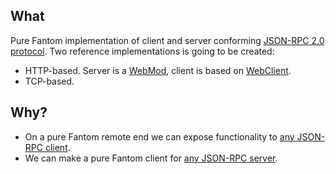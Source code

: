 ** What
   Pure Fantom implementation of client and server conforming [[http://www.jsonrpc.org/specification][JSON-RPC 2.0 protocol]]. Two reference implementations is going to be created:
   - HTTP-based. Server is a [[http://fantom.org/doc/web/WebMod.html][WebMod]], client is based on [[http://fantom.org/doc/web/WebClient.html][WebClient]].
   - TCP-based. 
     
** Why?
   - On a pure Fantom remote end we can expose functionality to [[http://en.wikipedia.org/wiki/JSON-RPC#Implementations][any JSON-RPC client]].
   - We can make a pure Fantom client for [[http://en.wikipedia.org/wiki/JSON-RPC#Implementations][any JSON-RPC server]].
